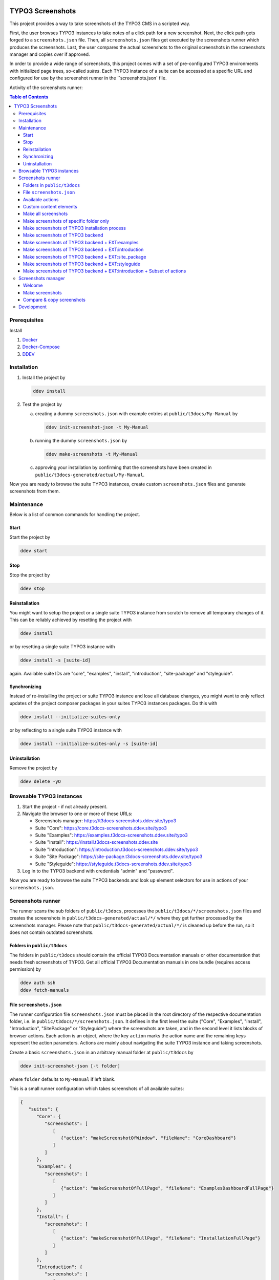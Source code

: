 |BadgeTestingStatus| |BadgeCodeCoverage|

.. |BadgeTestingStatus| image:: https://github.com/TYPO3-Documentation/t3docs-screenshots/actions/workflows/tests.yml/badge.svg
   :alt: Testing Status

.. |BadgeCodeCoverage| image:: https://byob.yarr.is/TYPO3-Documentation/t3docs-screenshots/code-coverage
   :alt: Code Coverage

=================
TYPO3 Screenshots
=================

This project provides a way to take screenshots of the TYPO3 CMS in a scripted way.

First, the user browses TYPO3 instances to take notes of a click path for a new screenshot.
Next, the click path gets forged to a ``screenshots.json`` file.
Then, all ``screenshots.json`` files get executed by the screenshots runner which produces the screenshots.
Last, the user compares the actual screenshots to the original screenshots in the screenshots manager and copies over if
approved.

In order to provide a wide range of screenshots, this project comes with a set of pre-configured TYPO3 environments with
initialized page trees, so-called *suites*. Each TYPO3 instance of a suite can be accessed at a specific URL and
configured for use by the screenshot runner in the ``screenshots.json` file.

Activity of the screenshots runner:

.. image:: docs/screenshots_runner_diagram.png
   :alt: Activity diagram of the screenshots runner

.. contents:: Table of Contents


Prerequisites
=============

Install

1.  `Docker <https://docs.docker.com/get-docker/>`_
2.  `Docker-Compose <https://docs.docker.com/compose/install/>`_
3.  `DDEV <https://ddev.readthedocs.io/en/stable/>`_


.. _installation:

Installation
============

1. Install the project by

   .. code-block:: bash

      ddev install

2. Test the project by

   a. creating a dummy ``screenshots.json`` with example entries at ``public/t3docs/My-Manual`` by

      .. code-block:: bash

         ddev init-screenshot-json -t My-Manual

   b. running the dummy ``screenshots.json`` by

      .. code-block:: bash

         ddev make-screenshots -t My-Manual

   c. approving your installation by confirming that the screenshots have been created in
      ``public/t3docs-generated/actual/My-Manual``.

Now you are ready to browse the suite TYPO3 instances, create custom ``screenshots.json`` files and generate screenshots
from them.


Maintenance
===========

Below is a list of common commands for handling the project.

Start
-----

Start the project by

.. code-block:: bash

   ddev start

Stop
----

Stop the project by

.. code-block:: bash

   ddev stop

Reinstallation
--------------

You might want to setup the project or a single suite TYPO3 instance from scratch to remove all temporary changes of it.
This can be reliably achieved by resetting the project with

.. code-block:: bash

   ddev install

or by resetting a single suite TYPO3 instance with

.. code-block:: bash

   ddev install -s [suite-id]

again. Available suite IDs are "core", "examples", "install", "introduction", "site-package" and "styleguide".

Synchronizing
-------------

Instead of re-installing the project or suite TYPO3 instance and lose all database changes, you might want to only
reflect updates of the project composer packages in your suites TYPO3 instances packages. Do this with

.. code-block:: bash

   ddev install --initialize-suites-only

or by reflecting to a single suite TYPO3 instance with

.. code-block:: bash

   ddev install --initialize-suites-only -s [suite-id]

Uninstallation
--------------

Remove the project by

.. code-block:: bash

   ddev delete -yO


.. _browsable-typo3-instances:

Browsable TYPO3 instances
=========================

1. Start the project - if not already present.
2. Navigate the browser to one or more of these URLs:

   -  Screenshots manager: https://t3docs-screenshots.ddev.site/typo3
   -  Suite "Core": https://core.t3docs-screenshots.ddev.site/typo3
   -  Suite "Examples": https://examples.t3docs-screenshots.ddev.site/typo3
   -  Suite "Install": https://install.t3docs-screenshots.ddev.site
   -  Suite "Introduction": https://introduction.t3docs-screenshots.ddev.site/typo3
   -  Suite "Site Package": https://site-package.t3docs-screenshots.ddev.site/typo3
   -  Suite "Styleguide": https://styleguide.t3docs-screenshots.ddev.site/typo3

3. Log in to the TYPO3 backend with credentials "admin" and "password".

Now you are ready to browse the suite TYPO3 backends and look up element selectors for use in actions of your
``screenshots.json``.


Screenshots runner
==================

The runner scans the sub folders of ``public/t3docs``, processes the ``public/t3docs/*/screenshots.json`` files and
creates the screenshots in ``public/t3docs-generated/actual/*/`` where they get further processed by the screenshots
manager. Please note that ``public/t3docs-generated/actual/*/`` is cleaned up before the run, so it does not contain
outdated screenshots.

Folders in ``public/t3docs``
----------------------------

The folders in ``public/t3docs`` should contain the official TYPO3 Documentation manuals or other documentation that
needs fresh screenshots of TYPO3. Get all official TYPO3 Documentation manuals in one bundle (requires access
permission) by

.. code-block:: bash

   ddev auth ssh
   ddev fetch-manuals

File ``screenshots.json``
-------------------------

The runner configuration file ``screenshots.json`` must be placed in the root directory of the respective documentation
folder, i.e. in ``public/t3docs/*/screenshots.json``. It defines in the first level the suite
("Core", "Examples", "Install", "Introduction", "SitePackage" or "Styleguide") where the screenshots are taken,
and in the second level it lists blocks of browser actions. Each action is an object, where the key ``action`` marks
the action name and the remaining keys represent the action parameters.
Actions are mainly about navigating the suite TYPO3 instance and taking screenshots.

Create a basic ``screenshots.json`` in an arbitrary manual folder at ``public/t3docs`` by

.. code-block:: bash

   ddev init-screenshot-json [-t folder]

where ``folder`` defaults to ``My-Manual`` if left blank.

This is a small runner configuration which takes screenshots of all available suites:

.. code-block:: json

   {
      "suites": {
         "Core": {
            "screenshots": [
               [
                  {"action": "makeScreenshotOfWindow", "fileName": "CoreDashboard"}
               ]
            ]
         },
         "Examples": {
            "screenshots": [
               [
                  {"action": "makeScreenshotOfFullPage", "fileName": "ExamplesDashboardFullPage"}
               ]
            ]
         },
         "Install": {
            "screenshots": [
               [
                  {"action": "makeScreenshotOfFullPage", "fileName": "InstallationFullPage"}
               ]
            ]
         },
         "Introduction": {
            "screenshots": [
               [
                  {"action": "makeScreenshotOfFullPage", "fileName": "IntroductionDashboardFullPage"}
               ]
            ]
         },
         "SitePackage": {
            "screenshots": [
               [
                  {"action": "makeScreenshotOfFullPage", "fileName": "SitePackageDashboardFullPage"}
               ]
            ]
         },
         "Styleguide": {
            "screenshots": [
               [
                  {"action": "makeScreenshotOfTable", "pid": 0, "table": "pages", "fileName": "StyleguideRootPage"}
               ],
               [
                  {"action": "makeScreenshotOfRecord", "table": "pages", "uid": 1, "fileName": "StyleguideFirstPageRecord"}
               ]
            ]
         }
      }
   }

Screenshots are mainly made by the actions ``makeScreenshotOfWindow``, ``makeScreenshotOfFullPage``,
``makeScreenshotOfContentFrame`` and ``makeScreenshotOfElement``, the first one taking a screenshot of the browser
window, the second one taking a screenshot of the whole TYPO3 page, the third one only of the TYPO3 backend content
frame and the last one of a specific DOM element, e.g.

.. code-block:: json

   {
       "suites": {
           "Core": {
               "screenshots": [
                   [
                       {"action": "see", "text": "List"},
                       {"action": "click", "link": "List"},
                       {"action": "waitForText", "text": "New TYPO3 site"},
                       {"action": "makeScreenshotOfWindow", "fileName": "Typo3Window"},
                       {"action": "makeScreenshotOfFullPage", "fileName": "Typo3FullPage"},
                       {"action": "makeScreenshotOfContentFrame", "fileName": "Typo3ContentFrameOnly"},
                       {"action": "makeScreenshotOfElement", "selector": ".topbar-header-site", "fileName": "Typo3ElementOnly"}
                   ]
               ]
           }
       }
   }

The captured screenshot might contain too much information that is not needed for the documentation. Therefore it can
be cropped for the purpose of the documentation - or the width of the documentation page - with ``cropScreenshot``,
e.g.

.. code-block:: json

   {
      "suites": {
         "Introduction": {
            "screenshots": [
               [
                    {"action": "makeScreenshotOfFullPage", "fileName": "IntroductionCropRightTop"},
                    {"action": "cropScreenshot", "fileName": "IntroductionCropRightTop", "position": "right-top", "height": 400, "width": 400},
               ]
            ]
         }
      }
   }

The target folder of the screenshots is ``Images/AutomaticScreenshots`` by default and is calculated
relative to the ``screenshots.json``. The path can be adapted by the actions ``setScreenshotsDocumentationPath`` and
``setScreenshotsImagePath`` respectively, e.g.

.. code-block:: json

   {
      "suites": {
         "Introduction": {
            "screenshots": [
               [
                  {"action": "setScreenshotsDocumentationPath", "path": "IntroductionDocumentation"},
                  {"action": "setScreenshotsImagePath", "path": "Images/IntroductionScreenshots"},
                  {"action": "makeScreenshotOfWindow", "fileName": "IntroductionDashboard"}
               ]
            ]
         }
      }
   }

which would result in a target folder ``IntroductionDocumentation/Images/IntroductionScreenshots``.

To steer the runner through the TYPO3 backend, many TYPO3 specific actions have been added to the general browser
navigation actions, e.g.

.. code-block:: json

   {
      "suites": {
         "Styleguide": {
            "screenshots": [
               [
                  {"action": "switchToMainFrame"},
                  {"action": "scrollModuleMenuTo", "toSelector": "#web_list"},
                  {"action": "click", "link": "List"},
                  {"action": "openPageTreePath", "path": ["styleguide TCA demo", "elements rte"]},
                  {"action": "scrollPageTreeTo", "toSelector": "#identifier-0_12"},
                  {"action": "switchToContentFrame"},
                  {"action": "waitForText", "text": "elements rte", "timeout": 5},
                  {"action": "scrollModuleBodyToBottom"},
                  {"action": "makeScreenshotOfWindow", "fileName": "StylesheetContentScrolledDown"},
               ]
            ]
         }
      }
   }

To guide the reader of the documentation over the screenshot, DOM elements can be highlighted by actions ``drawBox``,
``drawArrow``, ``drawBadge``, etc. and the highlighting can be removed later by action ``clearDrawings``, e.g.

.. code-block:: json

   {
      "suites": {
         "Introduction": {
            "screenshots": [
               [
                  {"action": "drawBox", "selector": "#dashboard"},
                  {"action": "drawArrow", "selector": "#dashboard", "position": "right-bottom"},
                  {"action": "drawBadge", "selector": "#dashboard", "label": "Click here", "position": "bottom"},
                  {"action": "makeScreenshotOfWindow", "fileName": "IntroductionDashboardWithHighlightedMenuitem"},
                  {"action": "clearDrawings"},
                  {"action": "makeScreenshotOfWindow", "fileName": "IntroductionDashboardWithoutHighlightedMenuitem"}
               ]
            ]
         }
      }
   }

Along with the screenshot a reStructuredText file gets created automatically in the folder ``Images/Rst``
and can be used to include the screenshot comfortably into a documentation. The path can be changed by the actions
``setScreenshotsDocumentationPath`` and ``setScreenshotsRstPath`` and the automatic creation can be switched via action
``createScreenshotsRstFile``, e.g.

.. code-block:: json

   {
      "suites": {
         "Introduction": {
            "screenshots": [
               [
                  {"action": "setScreenshotsDocumentationPath", "path": "IntroductionDocumentation"},
                  {"action": "setScreenshotsRstPath", "path": "Images/IntroductionRst"},
                  {"action": "makeScreenshotOfWindow", "fileName": "IntroductionDashboardWithRstFile"},
                  {"action": "createScreenshotsRstFile", "create": false},
                  {"action": "makeScreenshotOfWindow", "fileName": "IntroductionDashboardWithoutRstFile"}
               ]
            ]
         }
      }
   }

which would result in a target folder ``IntroductionDocumentation/Images/IntroductionRst`` for reStructuredText files.

Another redundant documentation job besides taking screenshots is to insert and update code snippets. With action
``createCodeSnippet`` a specific TYPO3 code source file gets transformed into a reStructuredText file for inclusion and
gets saved to folder ``CodeSnippets``. The folder can be changed by ``setScreenshotsDocumentationPath`` and
``setCodeSnippetsTargetPath``.
Furthermore there are dedicated actions like ``createJsonCodeSnippet``, ``createPhpArrayCodeSnippet``,
``createPhpClassCodeSnippet``, ``createXmlCodeSnippet`` or ``createYamlCodeSnippet`` to store only excerpts of code
files, e.g.

.. code-block:: json

   {
      "suites": {
         "Styleguide": {
            "screenshots": [
               [
                  {"action": "setScreenshotsDocumentationPath", "path": "StyleguideDocumentation"},
                  {"action": "setCodeSnippetsTargetPath", "path": "CodeSnippets/StyleguideCode"},
                  {"action": "createCodeSnippet", "sourceFile": "typo3/sysext/core/Configuration/TCA/be_groups.php", "targetFileName": "CoreBeGroups"},
                  {
                     "action": "createCodeSnippet",
                     "sourceFile": "typo3/sysext/core/Configuration/TCA/be_groups.php",
                     "targetFileName": "CoreBeGroupsWithHighlights",
                     "caption": "I am the caption",
                     "name": "i-am-the-target-name",
                     "showLineNumbers": true,
                     "lineStartNumber": 1,
                     "emphasizeLines": [5,6,7]
                  }
                  {"action": "createJsonCodeSnippet", "sourceFile": "typo3/sysext/core/composer.json", "fields": ["name", "support/source"], "targetFileName": "CoreComposerJsonDescription"},
                  {"action": "createPhpArrayCodeSnippet", "sourceFile": "typo3/sysext/core/Configuration/TCA/be_groups.php", "fields": ["types"], "targetFileName": "CoreBeGroupsTypes"},
                  {"action": "createPhpClassCodeSnippet", "class": "TYPO3\\CMS\\Core\\Cache\\Backend\\FileBackend", "members": ["frozen", "freeze"], "withComment": true, "targetFileName": "FileBackendFreezeWithComments"},
                  {"action": "createXmlCodeSnippet", "sourceFile": "typo3/sysext/form/Configuration/FlexForms/FormFramework.xml", "nodes": ["T3DataStructure/sheets/sDEF"], "targetFileName": "FormFrameworkXmlSheetSDef"},
                  {"action": "createYamlCodeSnippet", "sourceFile": "typo3/sysext/core/Configuration/Services.yaml", "fields": ["services/_defaults"], "targetFileName": "CoreServicesYamlDefaults"}
               ]
            ]
         }
      }
   }

which would result in a target folder ``StyleguideDocumentation/CodeSnippets/StyleguideCode`` for code snippets.

Actions can be nested to use the return value of the inner action by the outer, e.g.

.. code-block:: json

   {
      "suites": {
         "Styleguide": {
            "screenshots": [
               [
                  {
                     "action": "makeScreenshotOfTable",
                     "pid": {"action": "getUidByField", "table": "pages", "field": "title", "value": "elements rte"},
                     "table": "pages",
                     "fileName": "StyleguideRootPage"
                  }
               ]
            ]
         }
      }
   }

which executes the action ``getUidByField()`` and uses the return value for parameter ``pid`` of action
``makeScreenshotOfTable()``.

Comments can be inserted to facilitate maintenance work, e.g.

.. code-block:: json

   {
      "suites": {
         "Styleguide": {
            "screenshots": [
               [
                  {"comment": "************************************"},
                  {"comment": "Take screenshots of TYPO3 TCA table."},
                  {"comment": "************************************"},
                  {"action": "makeScreenshotOfTable", "pid": 27, "table": "pages", "fileName": "StyleguideRootPage"}
               ]
            ]
         }
      }
   }

Files can be created and deleted in the public path of TYPO3 by actions ``writeFileToTypo3PublicPath`` and
``deleteFileInTypo3PublicPath``, e.g. to bypass access restrictions of the TYPO3 installation process:

.. code-block:: json

   {
      "suites": {
         "Install": {
            "screenshots": [
               [
                  {"action": "deleteFileInTypo3PublicPath", "filePath": "FIRST_INSTALL"},
                  {"action": "reloadInstallationProcess"},
                  {"action": "makeScreenshotOfElement", "selector": ".typo3-install-content", "fileName": "InstallationStep0"},
                  {"action": "writeFileToTypo3PublicPath", "filePath": "FIRST_INSTALL"},
                  {"action": "reloadInstallationProcess"},
                  {"action": "makeScreenshotOfElement", "selector": ".typo3-install-content", "fileName": "InstallationStep1"}
               ]
            ]
         }
      }
   }

An action block can be included in another action block of the same suite by assigning a custom identifier to the former
and using that identifier in the latter with the ``include`` directive, e.g.

.. code-block:: json

   {
      "suites": {
         "Styleguide": {
            "screenshots": {
               "_default": [
                  {"action": "resizeWindow", "width": 1024, "height": 768}
               ],
               "list": [
                  {"include": "_default"},
                  {"action": "see", "text": "List"},
               ]
            }
         }
      }
   }

where the actions with ID "_default" are included and executed at the beginning of the action block with ID "list".

Action blocks will not be executed directly if their custom identifier starts with an underscore. Therefore it is useful
to use such underscore identifiers for action blocks that are intended for inclusion only.

Included blocks can themselves include other blocks.

Available actions
-----------------

As action all codeception actions are supported including the actions of the packages ``typo3/testing-framework`` and
``t3docs/screenshots``. All available actions get compiled into
``packages/screenshots/Classes/Runner/Codeception/Support/_generated/PhotographerActions.php`` - ready for lookup.

A new action should be added to the files of ``packages/screenshots/Classes/Runner/Codeception/Support/Helper`` and then be
compiled into the ``PhotographerActions.php`` by

.. code-block:: bash

   ddev exec vendor/bin/codecept build -c public/typo3conf/ext/screenshots/Classes/Runner/codeception.yml

Custom content elements
-----------------------

In this project, TYPO3 distributions are used to provide a variety of content elements that can be browsed via actions
and from which screenshots can be taken. If the documentation author misses a custom content element, even after
rechecking all included distributions, the author has to

1. determine the most suitable distribution for creating the custom element:

   -  `EXT:examples <https://github.com/TYPO3-Documentation/t3docs-examples>`_

      This distribution is owned by the TYPO3 Documentation Team and is the fallback if no other distribution is more
      suitable.

   -  `EXT:introduction <https://github.com/TYPO3-Documentation/introduction>`_

      This distribution is aimed at the TYPO3 community and serves in general as a showcase for TYPO3 and in particular
      as a showcase for the underlying ``EXT:bootstrap_package`` which integrates the Twitter Bootstrap content elements
      into TYPO3.

   -  `EXT:styleguide <https://github.com/TYPO3-Documentation/styleguide>`_

      This distribution is mainly used in the TYPO3 Core test environment. It generates a lot of content elements for
      acceptance tests.

2. create a new Git branch in that distribution folder (see subfolders of ``public/typo3conf/ext/``)
3. log into the suite TYPO3 instance which uses that distribution (see URLs in section "`Browsable TYPO3 Instances <browsable-typo3-instances_>`_")
4. create the new content element
5. export the page tree (see section
   "`Database Data <https://docs.typo3.org/m/typo3/reference-coreapi/master/en-us/ExtensionArchitecture/CreateNewDistribution/#database-data>`_"
   of the distribution tutorial)
6. overwrite the existing ``data.xml`` file and ``data.xml.files`` folder of the distribution folder by the export
7. commit and push the changes of the distribution folder, create a pull request from it and wait for merging by the
   TYPO3 Documentation Team.

Once the changes are merged, actions can be added to create the corresponding screenshot.

Make all screenshots
--------------------

.. code-block:: bash

   ddev make-screenshots

Make screenshots of specific folder only
----------------------------------------

A folder path can be specified to process only the ``screenshots.json`` of this particular folder and its subfolders.
The folder path can be defined as an absolute path or relative to ``public/t3docs``, e.g. this command executes
``public/t3docs/TYPO3CMS-Reference-TCA/Documentation/screenshots.json``.

.. code-block:: bash

   ddev make-screenshots -t TYPO3CMS-Reference-TCA

Make screenshots of TYPO3 installation process
----------------------------------------------

.. code-block:: bash

   ddev make-screenshots -s Install

Make screenshots of TYPO3 backend
---------------------------------

.. code-block:: bash

   ddev make-screenshots -s Core

Make screenshots of TYPO3 backend + EXT:examples
------------------------------------------------

.. code-block:: bash

   ddev make-screenshots -s Examples

Make screenshots of TYPO3 backend + EXT:introduction
----------------------------------------------------

.. code-block:: bash

   ddev make-screenshots -s Introduction

Make screenshots of TYPO3 backend + EXT:site_package
----------------------------------------------------

.. code-block:: bash

   ddev make-screenshots -s SitePackage

Make screenshots of TYPO3 backend + EXT:styleguide
--------------------------------------------------

.. code-block:: bash

   ddev make-screenshots -s Styleguide

Make screenshots of TYPO3 backend + EXT:introduction + Subset of actions
------------------------------------------------------------------------

A custom identifier can be assigned to an action block and then used to execute only that specific subset of actions.
However, action blocks cannot be executed if their custom identifier begins with an underscore, which is intended for
inclusion in other action blocks.

.. code-block:: json

   {
      "suites": {
         "Styleguide": {
            "screenshots": {
               "root-page": [
                  {"action": "makeScreenshotOfTable", "pid": 0, "table": "pages", "fileName": "StyleguideRootPage"}
               ],
               "first-page": [
                  {"action": "makeScreenshotOfRecord", "table": "pages", "uid": 1, "fileName": "StyleguideFirstPageRecord"}
               ]
            }
         }
      }
   }

.. code-block:: bash

   ddev make-screenshots -s Styleguide -a first-page


Screenshots manager
===================

To manage the created screenshots, the TYPO3 instance backend of the screenshots manager
(see URL in section "`Browsable TYPO3 Instances <browsable-typo3-instances_>`_") provides a module "Screenshots", which
can be found in the module menu under Admin Tools > Screenshots. It provides three functions: Starting the screenshot
runner, comparing actual and original screenshots and copying screenshots from the actual path to the original path.

Welcome
-------

On the welcome page you can select the action you want to perform:

- create screenshots by processing the available ``screenshots.json`` through the screenshots runner or
- compare new screenshots with the originals and copy the new screenshots

.. image:: docs/screenshots_manager_welcome.png

Make screenshots
----------------

On this page you automatically start the screenshots runner, which starts a subprocess on the command line.
The result is displayed on this page as soon as the runner is finished - which may take a while.

.. image:: docs/screenshots_manager_make.png

To comfortably work with a large number of ``screenhots.json`` and actions, the number of actions can be reduced by
using the filter at the top of the page: Only actions matching the path, suite ID and actions ID criteria will then be
executed.

Compare & copy screenshots
--------------------------

On this page you compare the newly created screenshots of the runner with the originals. Each list item shows the
current state on the left, the original state on the right and the difference map in the middle. At the top it shows
the difference as a number.

Each screenshot is selected for copying by default, but can be deselected individually and in the aggregation. The same
applies to text files such as the screenshot reST include files or the code snippets.

.. image:: docs/screenshots_manager_compare.png

To work comfortably with a large number of files, the list of screenshots and text files can be reduced by entering
a path in the search field at the top of the page: Only files with a matching path will then be displayed. Regular
expressions are supported and automatic suggestion of available paths is enabled.

.. image:: docs/screenshots_manager_compare_searchbox.png

Optionally sort the list by criteria, such as difference, file name or file path.

When you have confirmed the changes, pressing the "Copy screenshots" button will copy the screenshots to the original
location.

.. image:: docs/screenshots_manager_copy.png

Eventually, the original screenshots were updated and the changes can be committed and pushed.


Development
===========

Run unit tests by

.. code-block:: bash

   ddev run-unit-tests

Run unit tests with code coverage by

.. code-block:: bash

   ddev xdebug on
   ddev run-unit-tests -c
   ddev xdebug off
